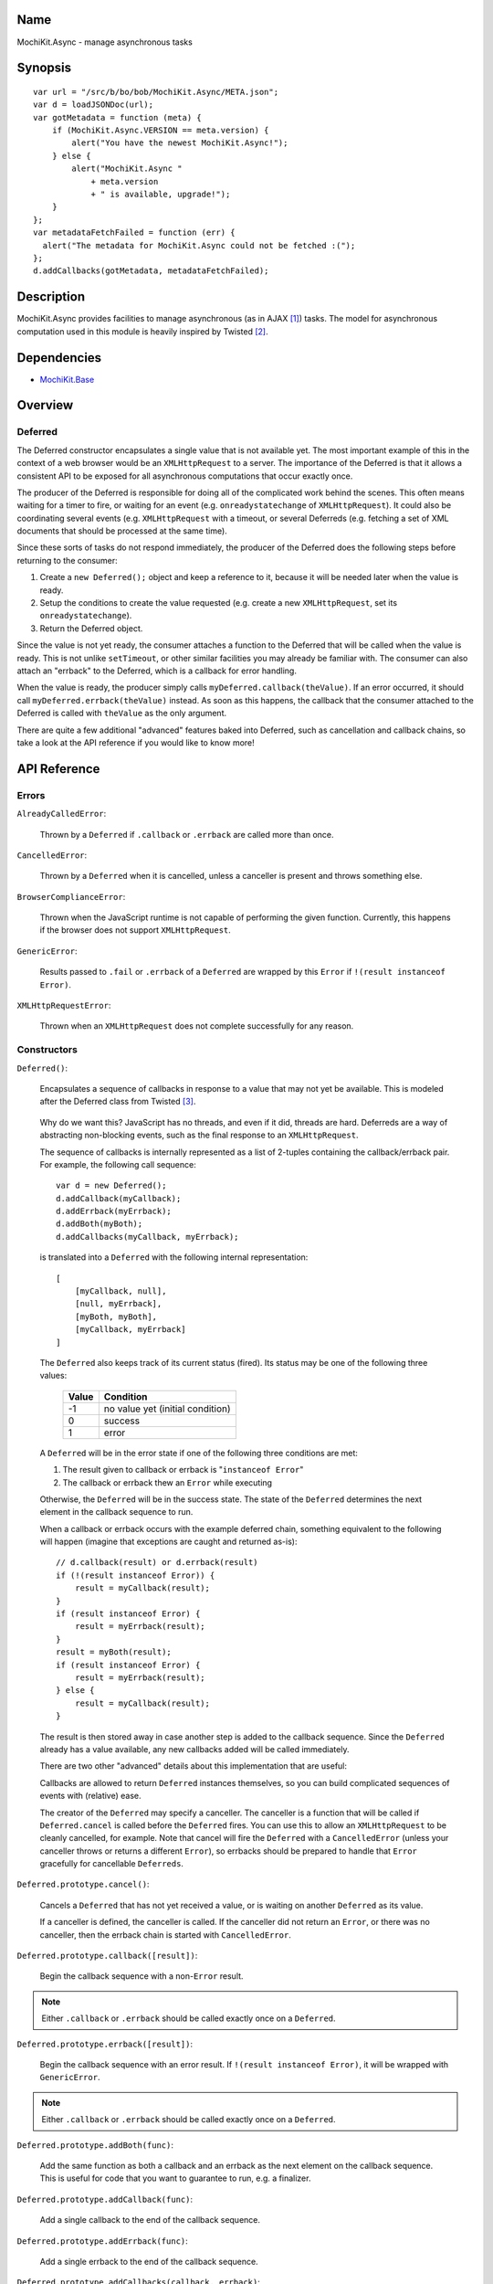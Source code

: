 .. title:: MochiKit.Async - manage asynchronous tasks

Name
====

MochiKit.Async - manage asynchronous tasks


Synopsis
========

::

    var url = "/src/b/bo/bob/MochiKit.Async/META.json";
    var d = loadJSONDoc(url);
    var gotMetadata = function (meta) {
        if (MochiKit.Async.VERSION == meta.version) {
            alert("You have the newest MochiKit.Async!");
        } else {
            alert("MochiKit.Async " 
                + meta.version
                + " is available, upgrade!");
        }
    };
    var metadataFetchFailed = function (err) {
      alert("The metadata for MochiKit.Async could not be fetched :(");
    };
    d.addCallbacks(gotMetadata, metadataFetchFailed);
    
  
Description
===========

MochiKit.Async provides facilities to manage asynchronous
(as in AJAX [1]_) tasks. The model for asynchronous computation
used in this module is heavily inspired by Twisted [2]_.


Dependencies
============

- `MochiKit.Base`_

.. _`MochiKit.Base`: Base.html


Overview
========

Deferred
--------

The Deferred constructor encapsulates a single value that
is not available yet.  The most important example of this
in the context of a web browser would be an ``XMLHttpRequest``
to a server.  The importance of the Deferred is that it
allows a consistent API to be exposed for all asynchronous
computations that occur exactly once.

The producer of the Deferred is responsible for doing all
of the complicated work behind the scenes.  This often
means waiting for a timer to fire, or waiting for an event
(e.g. ``onreadystatechange`` of ``XMLHttpRequest``).  
It could also be coordinating several events (e.g.
``XMLHttpRequest`` with a timeout, or several Deferreds
(e.g. fetching a set of XML documents that should be 
processed at the same time).

Since these sorts of tasks do not respond immediately, the
producer of the Deferred does the following steps before
returning to the consumer:

1. Create a ``new Deferred();`` object and keep a reference
   to it, because it will be needed later when the value is
   ready.
2. Setup the conditions to create the value requested (e.g.
   create a new ``XMLHttpRequest``, set its 
   ``onreadystatechange``).
3. Return the Deferred object.

Since the value is not yet ready, the consumer attaches
a function to the Deferred that will be called when the
value is ready.  This is not unlike ``setTimeout``, or
other similar facilities you may already be familiar with.
The consumer can also attach an "errback" to the Deferred,
which is a callback for error handling.

When the value is ready, the producer simply calls
``myDeferred.callback(theValue)``.  If an error occurred,
it should call ``myDeferred.errback(theValue)`` instead.
As soon as this happens, the callback that the consumer
attached to the Deferred is called with ``theValue``
as the only argument.

There are quite a few additional "advanced" features
baked into Deferred, such as cancellation and 
callback chains, so take a look at the API
reference if you would like to know more!

API Reference
=============

Errors
------

``AlreadyCalledError``:

    Thrown by a ``Deferred`` if ``.callback`` or
    ``.errback`` are called more than once.


``CancelledError``:

    Thrown by a ``Deferred`` when it is cancelled,
    unless a canceller is present and throws something else.


``BrowserComplianceError``:

    Thrown when the JavaScript runtime is not capable of performing
    the given function.  Currently, this happens if the browser
    does not support ``XMLHttpRequest``.


``GenericError``:

    Results passed to ``.fail`` or ``.errback`` of a ``Deferred``
    are wrapped by this ``Error`` if ``!(result instanceof Error)``.


``XMLHttpRequestError``:

    Thrown when an ``XMLHttpRequest`` does not complete successfully
    for any reason.


Constructors
------------

``Deferred()``:

    Encapsulates a sequence of callbacks in response to a value that
    may not yet be available.  This is modeled after the Deferred class
    from Twisted [3]_.

.. _`Twisted`: http://twistedmatrix.com/

    Why do we want this?  JavaScript has no threads, and even if it did,
    threads are hard.  Deferreds are a way of abstracting non-blocking
    events, such as the final response to an ``XMLHttpRequest``.

    The sequence of callbacks is internally represented as a list
    of 2-tuples containing the callback/errback pair.  For example,
    the following call sequence::

        var d = new Deferred();
        d.addCallback(myCallback);
        d.addErrback(myErrback);
        d.addBoth(myBoth);
        d.addCallbacks(myCallback, myErrback);

    is translated into a ``Deferred`` with the following internal
    representation::

        [
            [myCallback, null],
            [null, myErrback],
            [myBoth, myBoth],
            [myCallback, myErrback]
        ]

    The ``Deferred`` also keeps track of its current status (fired).
    Its status may be one of the following three values:
    
        
        ===== ================================
        Value Condition
        ===== ================================
        -1    no value yet (initial condition)
        0     success
        1     error
        ===== ================================
    
    A ``Deferred`` will be in the error state if one of the following
    three conditions are met:
    
    1. The result given to callback or errback is "``instanceof Error``"
    2. The callback or errback thew an ``Error`` while executing

    Otherwise, the ``Deferred`` will be in the success state.  The state of the
    ``Deferred`` determines the next element in the callback sequence to run.

    When a callback or errback occurs with the example deferred chain, something
    equivalent to the following will happen (imagine that exceptions are caught
    and returned as-is)::

        // d.callback(result) or d.errback(result)
        if (!(result instanceof Error)) {
            result = myCallback(result);
        }
        if (result instanceof Error) {
            result = myErrback(result);
        }
        result = myBoth(result);
        if (result instanceof Error) {
            result = myErrback(result);
        } else {
            result = myCallback(result);
        }
    
    The result is then stored away in case another step is added to the
    callback sequence.  Since the ``Deferred`` already has a value available,
    any new callbacks added will be called immediately.

    There are two other "advanced" details about this implementation that are 
    useful:

    Callbacks are allowed to return ``Deferred`` instances themselves, so
    you can build complicated sequences of events with (relative) ease.

    The creator of the ``Deferred`` may specify a canceller.  The canceller
    is a function that will be called if ``Deferred.cancel`` is called
    before the ``Deferred`` fires.  You can use this to allow an ``XMLHttpRequest``
    to be cleanly cancelled, for example.  Note that cancel will fire the
    ``Deferred`` with a ``CancelledError`` (unless your canceller throws or
    returns a different ``Error``), so errbacks should be prepared to handle
    that ``Error`` gracefully for cancellable ``Deferreds``.


``Deferred.prototype.cancel()``:

    Cancels a ``Deferred`` that has not yet received a value,
    or is waiting on another ``Deferred`` as its value.

    If a canceller is defined, the canceller is called.
    If the canceller did not return an ``Error``, or there
    was no canceller, then the errback chain is started
    with ``CancelledError``.
        

``Deferred.prototype.callback([result])``:

    Begin the callback sequence with a non-``Error`` result.
    
.. note:: Either ``.callback`` or ``.errback`` should
          be called exactly once on a ``Deferred``.


``Deferred.prototype.errback([result])``:

    Begin the callback sequence with an error result.  If 
    ``!(result instanceof Error)``, it will be wrapped
    with ``GenericError``.

.. note:: Either ``.callback`` or ``.errback`` should
          be called exactly once on a ``Deferred``.


``Deferred.prototype.addBoth(func)``:

    Add the same function as both a callback and an errback as the
    next element on the callback sequence.  This is useful for code
    that you want to guarantee to run, e.g. a finalizer.


``Deferred.prototype.addCallback(func)``:

    Add a single callback to the end of the callback sequence.


``Deferred.prototype.addErrback(func)``:

    Add a single errback to the end of the callback sequence.


``Deferred.prototype.addCallbacks(callback, errback)``:

    Add separate callback and errback to the end of the callback
    sequence.  Either callback or errback may be ``null``,
    but not both.


Functions
---------

``evalJSONRequest(req)``:

    Evaluate a JSON [4]_ ``XMLHttpRequest``

    ``req``:
        The request whose responseText is to be evaluated

    *returns*:
        A JavaScript object


``succeed([result])``:

    Return a Deferred that has already had ``.callback(result)`` called.

    This is useful when you're writing synchronous code to an asynchronous
    interface: i.e., some code is calling you expecting a Deferred result,
    but you don't actually need to do anything asynchronous.  Just return
    ``succeed(theResult)``.

    See ``fail`` for a version of this function that uses a failing
    ``Deferred`` rather than a successful one.

    ``result``:
        The result to give to the Deferred's ``.callback(result)`` method.

    *returns*:
        a new ``Deferred``


``fail([result])``:

    Return a Deferred that has already had ``.errback(result)`` called.

    See ``succeed`` documentation for rationale.

    ``result``:
        The result to give to the Deferred's ``.errback(result)`` method.

    *returns*:
        a new ``Deferred``


``sendXMLHttpRequest(req[, sendContent])``:

    Set an ``onreadystatechange`` handler on an ``XMLHttpRequest`` object
    and send it off.  Will return a cancellable ``Deferred`` that will
    callback on success.
    
    ``req``:
        An preconfigured ``XMLHttpRequest`` object (open has been called).

    ``sendContent``:
        Optional string or DOM content to send over the ``XMLHttpRequest``.

    *returns*:
        ``Deferred`` that will callback with the ``XMLHttpRequest`` instance
        on success.


``doSimpleXMLHttpRequest(url)``:

    Perform a simple ``XMLHttpRequest`` and wrap it with a
    ``Deferred`` that may be cancelled.

    ``url``:
        The URL to GET

    *returns*:
        ``Deferred`` that will callback with the ``XMLHttpRequest``
        instance on success
    
    
``loadJSONDoc(url)``:

    Do a simple ``XMLHttpRequest`` to a URL and get the response
    as a JSON [4]_ document.

    ``url``:
        The URL to GET

    *returns*:
        ``Deferred`` that will callback with the evaluated JSON [4]_
        response upon successful ``XMLHttpRequest``


``getXMLHttpRequest()``:

    Return an ``XMLHttpRequest`` compliant object for the current
    platform.

    In order of preference:

    - ``new XMLHttpRequest()``
    - ``new ActiveXObject('Msxml2.XMLHTTP')``
    - ``new ActiveXObject('Microsoft.XMLHTTP')``
    - ``new ActiveXObject('Msxml2.XMLHTTP.4.0')``


``wait(seconds[, res])``:

    Return a new cancellable ``Deferred`` that will ``.callback(res)``
    after at least ``seconds`` seconds have elapsed.


``callLater(seconds, func[, args...])``:

    Call ``func(args...)`` after at least ``seconds`` seconds have elapsed.
    This is a convenience method for::

        func = partial.apply(extend(null, arguments, 1));
        return wait(seconds).addCallback(function (res) { return func() });

    Returns a cancellable ``Deferred``.


See Also
========

.. [1] AJAX, Asynchronous JavaScript and XML: http://en.wikipedia.org/wiki/AJAX
.. [2] Twisted, an event-driven networking framework written in Python: http://twistedmatrix.com/
.. [3] Twisted Deferred Reference: http://twistedmatrix.com/projects/core/documentation/howto/defer.html
.. [4] JSON, JavaScript Object Notation: http://json.org/


ToDo
====

- Add some examples


Authors
=======

- Bob Ippolito <bob@redivi.com>


Copyright
=========

Copyright 2005 Bob Ippolito <bob@redivi.com>.  This program is dual-licensed
free software; you can redistribute it and/or modify it under the terms of the
`MIT License`_ or the `Academic Free License v2.1`_.

.. _`MIT License`: http://www.opensource.org/licenses/mit-license.php
.. _`Academic Free License v2.1`: http://www.opensource.org/licenses/afl-2.1.php
